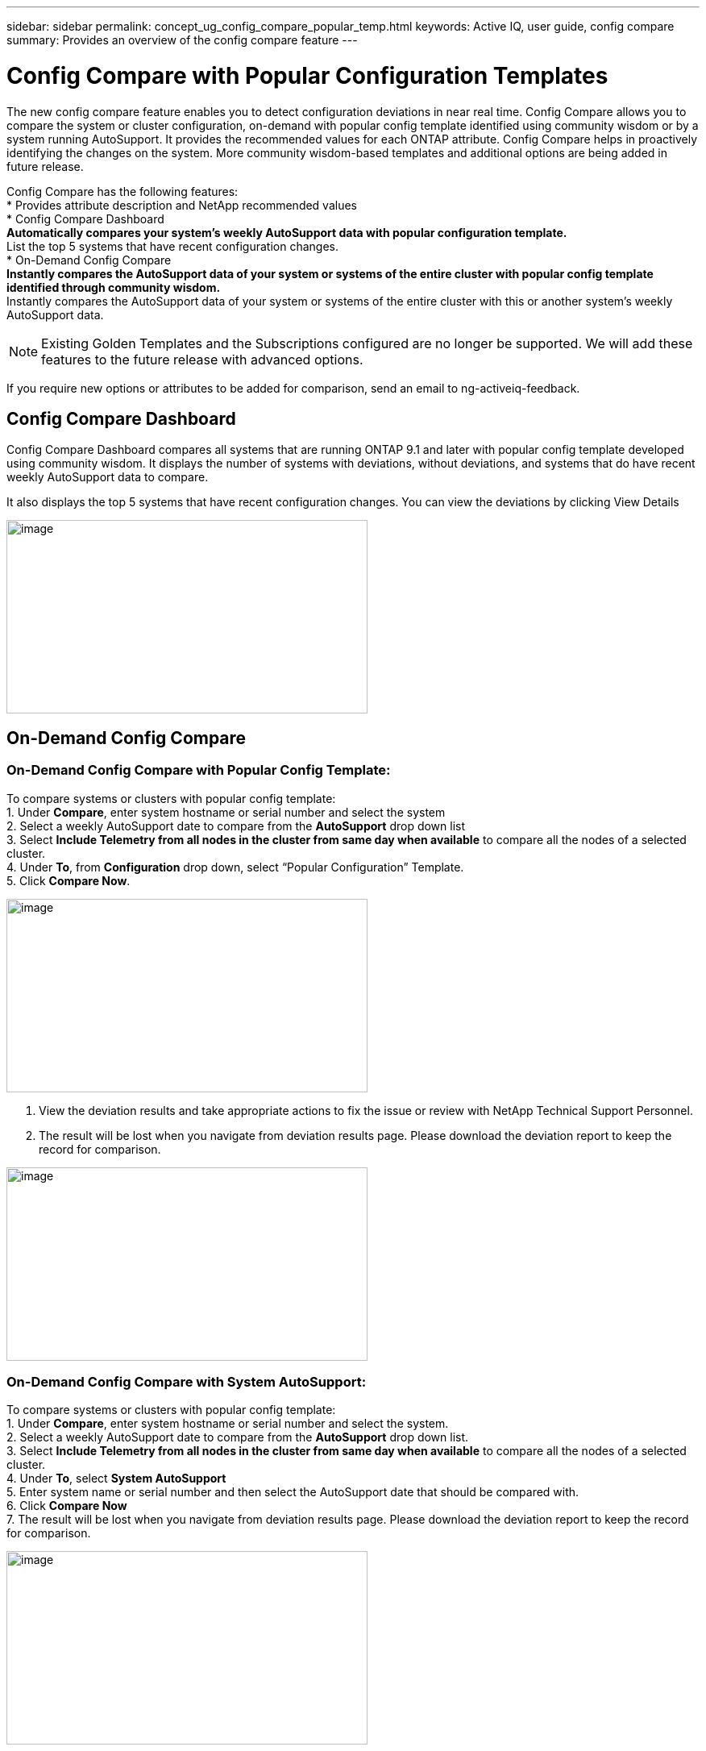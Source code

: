 ---
sidebar: sidebar
permalink: concept_ug_config_compare_popular_temp.html
keywords: Active IQ, user guide, config compare
summary: Provides an overview of the config compare feature
---

= Config Compare with Popular Configuration Templates
:hardbreaks:
:nofooter:
:icons: font
:linkattrs:
:imagesdir: ./media/UserGuide

The new config compare feature enables you to detect configuration deviations in near real time. Config Compare allows you to compare the system or cluster configuration, on-demand with popular config template identified using community wisdom or by a system running AutoSupport.  It provides the recommended values for each ONTAP attribute.  Config Compare helps in proactively identifying the changes on the system.  More community wisdom-based templates and additional options are being added in future release.

Config Compare has the following features:
* Provides attribute description and NetApp recommended values
* Config Compare Dashboard
** Automatically compares your system’s weekly AutoSupport data with popular configuration template.
** List the top 5 systems that have recent configuration changes.
* On-Demand Config Compare
** Instantly compares the AutoSupport data of your system or systems of the entire cluster with popular config template identified through community wisdom.
**	Instantly compares the AutoSupport data of your system or systems of the entire cluster with this or another system’s weekly AutoSupport data.

NOTE: Existing Golden Templates and the Subscriptions configured are no longer be supported. We will add these features to the future release with advanced options.

If you require new options or attributes to be added for comparison, send an email to ng-activeiq-feedback.

== Config Compare Dashboard

Config Compare Dashboard compares all systems that are running ONTAP 9.1 and later with popular config template developed using community wisdom.  It displays the number of systems with deviations, without deviations, and systems that do have recent weekly AutoSupport data to compare.

It also displays the top 5 systems that have recent configuration changes.  You can view the deviations by clicking View Details

image:config_compare_dashboard.png[image,width=448,height=240]

== On-Demand Config Compare
=== On-Demand Config Compare with Popular Config Template:

To compare systems or clusters with popular config template:
1.	Under *Compare*, enter system hostname or serial number and select the system
2.	Select a weekly AutoSupport date to compare from the *AutoSupport* drop down list
3.	Select *Include Telemetry from all nodes in the cluster from same day when available* to compare all the nodes of a selected cluster.
4.	Under *To*, from *Configuration* drop down, select “Popular Configuration” Template.
5.	Click *Compare Now*.

image:on_demand_config_compare_popular_temp.png[image,width=448,height=240]

6.	View the deviation results and take appropriate actions to fix the issue or review with NetApp Technical Support Personnel.
7.	The result will be lost when you navigate from deviation results page.  Please download the deviation report to keep the record for comparison.

image:on_demand_config_compare_popular_temp_result.png[image,width=448,height=240]

=== On-Demand Config Compare with System AutoSupport:

To compare systems or clusters with popular config template:
1.	Under *Compare*, enter system hostname or serial number and select the system.
2.	Select a weekly AutoSupport date to compare from the *AutoSupport* drop down list.
3.	Select *Include Telemetry from all nodes in the cluster from same day when available* to compare all the nodes of a selected cluster.
4.	Under *To*, select *System AutoSupport*
5.	Enter system name or serial number and then select the AutoSupport date that should be compared with.
6.	Click *Compare Now*
7.	The result will be lost when you navigate from deviation results page.  Please download the deviation report to keep the record for comparison.

image:on_demand_config_compare_system_autosupport.png[image,width=448,height=240]

=== Deviation Result:
When *Include telemetry from all nodes in the cluster from same day when available* is selected, it compares all the AutoSupport data of the system that belong to the cluster with either the popular config template or system Autosupport that is selected.  The results can be viewed in Deviation Results as shown below.
Monitor the status and once it is completed, view the deviation results or download the report.  Reports will be automatically purged after 2 days from the generated date.

image:config_compare_deviation_results.png[image,width=448,height=240]

=== View Sections used for Comparison with Popular Config Template or System AutoSupport:
In Config Compare page, click *View sections used for comparison* to view all the sections and attributes that are used for comparing with either popular config template or system AutoSupport that is selected.
If you require new options or attributes to be added for comparison, send an email to ng-activeiq-feedback.

image:config_compare_view_section_comparison.png[image,width=448,height=240]
